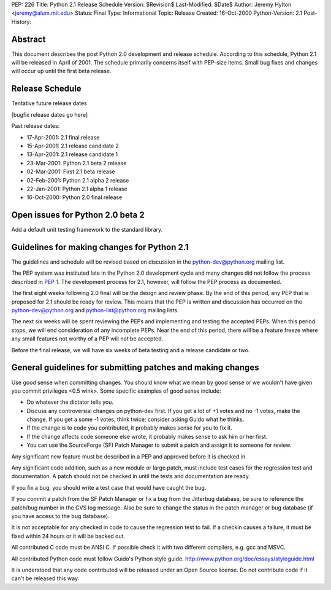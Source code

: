 PEP: 226
Title: Python 2.1 Release Schedule
Version: $Revision$
Last-Modified: $Date$
Author: Jeremy Hylton <jeremy@alum.mit.edu>
Status: Final
Type: Informational
Topic: Release
Created: 16-Oct-2000
Python-Version: 2.1
Post-History:


Abstract
========

This document describes the post Python 2.0 development and
release schedule.  According to this schedule, Python 2.1 will be
released in April of 2001.  The schedule primarily concerns
itself with PEP-size items.  Small bug fixes and changes will
occur up until the first beta release.


Release Schedule
================

Tentative future release dates

[bugfix release dates go here]

Past release dates:

- 17-Apr-2001: 2.1 final release
- 15-Apr-2001: 2.1 release candidate 2
- 13-Apr-2001: 2.1 release candidate 1
- 23-Mar-2001: Python 2.1 beta 2 release
- 02-Mar-2001: First 2.1 beta release
- 02-Feb-2001: Python 2.1 alpha 2 release
- 22-Jan-2001: Python 2.1 alpha 1 release
- 16-Oct-2000: Python 2.0 final release


Open issues for Python 2.0 beta 2
=================================

Add a default unit testing framework to the standard library.


Guidelines for making changes for Python 2.1
============================================

The guidelines and schedule will be revised based on discussion in
the python-dev@python.org mailing list.

The PEP system was instituted late in the Python 2.0 development
cycle and many changes did not follow the process described in :pep:`1`.
The development process for 2.1, however, will follow the PEP
process as documented.

The first eight weeks following 2.0 final will be the design and
review phase.  By the end of this period, any PEP that is proposed
for 2.1 should be ready for review.  This means that the PEP is
written and discussion has occurred on the python-dev@python.org
and python-list@python.org mailing lists.

The next six weeks will be spent reviewing the PEPs and
implementing and testing the accepted PEPs.  When this period
stops, we will end consideration of any incomplete PEPs.  Near the
end of this period, there will be a feature freeze where any small
features not worthy of a PEP will not be accepted.

Before the final release, we will have six weeks of beta testing
and a release candidate or two.


General guidelines for submitting patches and making changes
============================================================

Use good sense when committing changes.  You should know what we
mean by good sense or we wouldn't have given you commit privileges
<0.5 wink>.  Some specific examples of good sense include:

- Do whatever the dictator tells you.

- Discuss any controversial changes on python-dev first.  If you
  get a lot of +1 votes and no -1 votes, make the change.  If you
  get a some -1 votes, think twice; consider asking Guido what he
  thinks.

- If the change is to code you contributed, it probably makes
  sense for you to fix it.

- If the change affects code someone else wrote, it probably makes
  sense to ask him or her first.

- You can use the SourceForge (SF) Patch Manager to submit a patch
  and assign it to someone for review.

Any significant new feature must be described in a PEP and
approved before it is checked in.

Any significant code addition, such as a new module or large
patch, must include test cases for the regression test and
documentation.  A patch should not be checked in until the tests
and documentation are ready.

If you fix a bug, you should write a test case that would have
caught the bug.

If you commit a patch from the SF Patch Manager or fix a bug from
the Jitterbug database, be sure to reference the patch/bug number
in the CVS log message.  Also be sure to change the status in the
patch manager or bug database (if you have access to the bug
database).

It is not acceptable for any checked in code to cause the
regression test to fail.  If a checkin causes a failure, it must
be fixed within 24 hours or it will be backed out.

All contributed C code must be ANSI C.  If possible check it with
two different compilers, e.g. gcc and MSVC.

All contributed Python code must follow Guido's Python style
guide.  http://www.python.org/doc/essays/styleguide.html

It is understood that any code contributed will be released under
an Open Source license.  Do not contribute code if it can't be
released this way.
